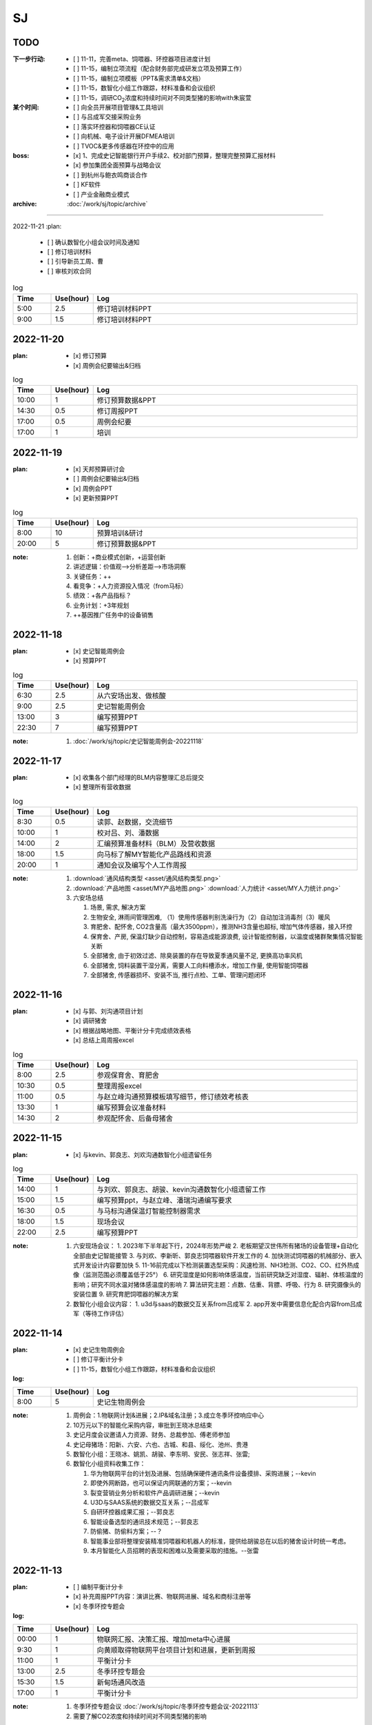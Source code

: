 SJ
===
TODO 
-----
:下一步行动:
   - [ ] 11-11，完善meta、饲喂器、环控器项目进度计划
   - [ ] 11-15，编制立项流程（配合财务部完成研发立项及预算工作）
   - [ ] 11-15，编制立项模板（PPT&需求清单&文档）
   - [ ] 11-15，数智化小组工作跟踪，材料准备和会议组织
   - [ ] 11-15，调研CO\ :sub:`2`\ 浓度和持续时间对不同类型猪的影响with朱宸萱

:某个时间:
   - [ ] 向全员开展项目管理&工具培训
   - [ ] 与吕成军交接采购业务
   - [ ] 落实环控器和饲喂器CE认证
   - [ ] 向机械、电子设计开展DFMEA培训
   - [ ] TVOC&更多传感器在环控中的应用

:boss:
   - [x] 1、完成史记智能银行开户手续2、校对部门预算，整理完整预算汇报材料
   - [x] 参加集团全面预算与战略会议
   - [ ] 到杭州与鲍衣鸣商谈合作
   - [ ] KF软件
   - [ ] 产业金融商业模式

:archive:
   :doc:`/work/sj/topic/archive`


------

2022-11-21
:plan:
   - [ ] 确认数智化小组会议时间及通知
   - [ ] 修订培训材料
   - [ ] 引导新员工周、曹
   - [ ] 审核刘欢合同

.. csv-table:: log
   :header: "Time", "Use(hour)", "Log"
   :widths: 10, 10, 70

   5:00, 2.5, 修订培训材料PPT
   9:00, 1.5, 修订培训材料PPT


2022-11-20
-----------

:plan:
   - [x] 修订预算
   - [x] 周例会纪要输出&归档

.. csv-table:: log
   :header: "Time", "Use(hour)", "Log"
   :widths: 10, 10, 70

   10:00, 1, 修订预算数据&PPT
   14:30, 0.5, 修订周报PPT
   17:00, 0.5, 周例会纪要
   17:00, 1, 培训



2022-11-19
-----------
:plan:
   - [x] 天邦预算研讨会
   - [ ] 周例会纪要输出&归档
   - [x] 周例会PPT
   - [x] 更新预算PPT

.. csv-table:: log
   :header: "Time", "Use(hour)", "Log"
   :widths: 10, 10, 70

   8:00, 10, 预算培训&研讨
   20:00, 5, 修订预算数据&PPT

:note:
   1. 创新：+商业模式创新，+运营创新
   2. 讲述逻辑：价值观-->分析差距-->市场洞察
   3. 关键任务：++
   4. 看竞争：+人力资源投入情况（from马标）
   5. 绩效：+各产品指标？
   6. 业务计划：+3年规划
   7. ++基因推广任务中的设备销售

2022-11-18
-----------
:plan:
   - [x] 史记智能周例会
   - [x] 预算PPT

.. csv-table:: log
   :header: "Time", "Use(hour)", "Log"
   :widths: 10, 10, 70

   6:30, 2.5, 从六安场出发、做核酸
   9:00, 2.5, 史记智能周例会
   13:00, 3, 编写预算PPT
   22:30, 7, 编写预算PPT

:note:
   1. :doc:`/work/sj/topic/史记智能周例会-20221118`
   

2022-11-17
-----------
:plan:
   - [x] 收集各个部门经理的BLM内容整理汇总后提交
   - [x] 整理所有营收数据

.. csv-table:: log
   :header: "Time", "Use(hour)", "Log"
   :widths: 10, 10, 70

   8:30, 0.5, 读郭、赵数据，交流细节
   10:00, 1, 校对吕、刘、潘数据
   14:00, 2, 汇编预算准备材料（BLM）及营收数据
   18:00, 1.5, 向马标了解MY智能化产品路线和资源
   20:00, 1, 通知会议及编写个人工作周报

:note:
   1. :download:`通风结构类型 <asset/通风结构类型.png>`
   2. :download:`产品地图 <asset/MY产品地图.png>` :download:`人力统计 <asset/MY人力统计.png>`
   3. 六安场总结
   
      1. 场景, 需求, 解决方案
      #. 生物安全, 淋雨间管理困难, （1）使用传感器判别洗澡行为（2）自动加注消毒剂（3）暖风
      #. 育肥舍、配怀舍, CO2含量高（最大3500ppm），推测NH3含量也超标, 增加气体传感器，接入环控
      #. 保育舍、产房, 保温灯缺少自动控制，容易造成能源浪费, 设计智能控制器，以温度或猪群聚集情况智能关断
      #. 全部猪舍, 由于初效过滤、除臭装置的存在导致夏季通风量不足, 更换高功率风机
      #. 全部猪舍, 饲料装置干湿分离，需要人工向料槽添水，增加工作量, 使用智能饲喂器
      #. 全部猪舍, 传感器损坏、安装不当, 推行点检、工单、管理问题闭环

2022-11-16
-----------
:plan:
   - [x] 与郭、刘沟通项目计划
   - [x] 调研猪舍
   - [x] 根据战略地图、平衡计分卡完成绩效表格
   - [x] 总结上周周报excel

.. csv-table:: log
   :header: "Time", "Use(hour)", "Log"
   :widths: 10, 10, 70

   8:00, 2.5, 参观保育舍、育肥舍
   10:30, 0.5, 整理周报excel 
   11:00, 0.5, 与赵立峰沟通预算模板填写细节，修订绩效考核表
   13:30, 1, 编写预算会议准备材料
   14:30, 2, 参观配怀舍、后备母猪舍


2022-11-15
-----------
:plan:
   - [x] 与kevin、郭良志、刘欢沟通数智化小组遗留任务

.. csv-table:: log
   :header: "Time", "Use(hour)", "Log"
   :widths: 10, 10, 70

   14:00, 1, 与刘欢、郭良志、胡骏、kevin沟通数智化小组遗留工作
   15:00, 1.5, 编写预算ppt，与赵立峰、潘瑞沟通编写要求
   16:30, 0.5, 与马标沟通保温灯智能控制器需求
   18:00, 1.5, 现场会议
   22:00, 2.5, 编写预算PPT 

:note:
   1. 六安现场会议：
      1. 2023年下半年起下行，2024年形势严峻
      2. 老板期望汉世伟所有猪场的设备管理+自动化全部由史记智能接管
      3. 与刘欢、李新昕、郭良志饲喂器软件开发工作的
      4. 加快测试饲喂器的机械部分、嵌入式开发设计内容要加快
      5. 11-16前完成以下检测装置选型采购：风速检测、NH3检测、CO2、CO、红外热成像（监测范围必须覆盖低于25°）
      6. 研究湿度是如何影响体感温度，当前研究缺乏对湿度、辐射、体核温度的影响；研究不同水温对猪体感温度的影响
      7. 算法研究主题：点数、估重、背膘、呼吸、行为
      8. 研究摄像头的安装位置
      9. 研究育肥饲喂器的解决方案
   2. 数智化小组会议内容：
      1. u3d与saas的数据交互关系from吕成军
      2. app开发中需要信息化配合内容from吕成军（等待工作评估）

2022-11-14
-----------
:plan:
   - [x] 史记生物周例会
   - [ ] 修订平衡计分卡
   - [ ] 11-15，数智化小组工作跟踪，材料准备和会议组织

:log:

.. csv-table:: 
   :header: "Time", "Use(hour)", "Log"
   :widths: 10, 10, 70

   8:00, 5, 史记生物周例会


:note:
   1. 周例会：1.物联网计划&进展；2.IP&域名注册；3.成立冬季环控响应中心
   2. 10万元以下的智能化采购内容，审批到王晓冰总结束
   3. 史记月度会议邀请人力资源、财务、总裁参加、傅老师参加
   4. 史记母猪场：阳新、六安、六也、古城、和县、绥化、池州、贵港
   5. 数智化小组：王晓冰、姚凯、胡骏、李东明、安民、张志祥、张雷;
   6. 数智化小组资料收集工作：

      1. 华为物联网平台的计划及进展、包括确保硬件通讯条件设备摸排、采购进展；--kevin
      2. 即使外网断路，也可以保证内网联通的方案；--kevin
      3. 裂变营销业务分析和软件产品调研进展；--kevin
      4. U3D与SAAS系统的数据交互关系；--吕成军
      5. 自研环控器成果汇报；--郭良志
      6. 智能设备选型的通讯技术规范；--郭良志
      7. 防偷猪、防偷料方案；--？
      8. 智能事业部将整理安装精准饲喂器和机器人的标准，提供给胡骏总在以后的猪舍设计时统一考虑。
      9. 本月智能化人员招聘的表现和困难以及需要采取的措施。--张雷


2022-11-13
-----------
:plan:
   - [ ] 编制平衡计分卡
   - [x] 补充周报PPT内容：演讲比赛、物联网进展、域名和商标注册等
   - [x] 冬季环控专题会


:log:

.. csv-table:: 
   :header: "Time", "Use(hour)", "Log"
   :widths: 10, 10, 70

   00:00, 1, 物联网汇报、决策汇报、增加meta中心进展
   9:30, 1, 向黄顺取得物联网平台项目计划和进展，更新到周报
   11:00, 1, 平衡计分卡
   13:00, 2.5, 冬季环控专题会
   15:30, 1.5, 新甸场通风改造
   17:00, 1, 平衡计分卡

:note:

   1. 冬季环控专题会议 :doc:`/work/sj/topic/冬季环控专题会议-20221113`
   2. 需要了解CO2浓度和持续时间对不同类型猪的影响


2022-11-12
-----------
:plan:
   - [x] 修订周报
   - [x] 学习战略地图、平衡计分卡


:log:

.. csv-table:: 
   :header: "Time", "Use(hour)", "Log"
   :widths: 10, 10, 70

   9:30, 4, 整理汇总各部门周报，制定格式化模板
   22:00, 1.5, 编制“战略地图”
   23:30, 0.5, 修订周报内容，增加物联网汇报、决策汇报、增加meta中心进展

2022-11-11
-----------
:plan:
   - [x] 预算修订会议
   - [x] 时识科技合作意向书评审
   - [x] 巡检机器人产品策划会议
   - [x] 推广中心工作方向沟通with潘瑞 

.. csv-table:: 
   :header: "Time", "Use(hour)", "Log"
   :widths: 10, 10, 70

   10:30, 0.5, 创建钉钉日志和模板
   11:00, 0.5, 收集预算资料
   11:30, 0.5, 时识合作意向协议审核
   12:00, 0.5, 推广中心工作方向沟通
   13:15, 2, 预算修订会议
   15:30, 2, 巡检机器人产品策划会议
   18:00, 0.5, 与刘欢讨论搭建产品开发环境与测试环境的可行性
   20:30, 1.5, 整理2次会议纪要和制定跟踪事项


:note:
   1. 推广中心使命

      1. 首要任务是做好内部销售工作
      2. 公关重点是抓住省级龙头企业（top200）

   2. 未来的推广运营

      1. 2个新媒体运营主体：（1）学术，面向专家；（2）面向市场、客户；

   3. 时识科技合作意向书评审：

      1. 对知识产权的保护
      2. 违约责任应按200%追究

   4. 预算修订会议 :doc:`/work/sj/topic/预算修订会议-20221111`
   5. 巡检机器人策划会议 :doc:`/work/sj/topic/巡检机器人策划会议-20221111`

2022-11-10
-----------
:plan:
   - [ ] 预算修订会议
   - [ ] 数智化小组材料整理
   - [x] 物联网平台实施情况汇报材料

.. csv-table:: 
   :header: "Time", "Use(hour)", "Log"
   :widths: 10, 10, 70

   9:00, 0.5, 维护知识管理，增加昨天会议记录，增加学习目录&more
   9:30, 1, 修订项目管理培训材料，修订样式、目录，增加风险管理页
   10:30, 1, 向高振伟解释时识科技的合作背景
   13:00, 1, 维护知识管理，做本地备份
   14:00, 0.5, 编制IP注册PPT，调查域名价格
   14:30, 1, 元宇宙养猪概念草稿
   15:30, 1, 维护知识管理平台中的培训资料
   18:00, 1.5, 与刘欢、叶金龙沟通巡检机器人的痛点、难点

:note:
   1. 元宇宙养猪 :download:`asset/meta.mm`

2022-11-09
-----------
:plan:
   - [x] 追溯和测温芯片交流（乔博士）， :download:`asset/SMS1000 product intro_Nov 2022.pdf` :download:`asset/EV31100 datasheet 221027.1.pdf`
   - [x] 项目管理流程体系方法培训材料
   - [ ] 收集、梳理预算
   - [x] 托管方案评议

.. csv-table:: 
   :header: "Time", "Use(hour)", "Log"
   :widths: 10, 10, 70

   9:00, 2.5, 项目管理培训材料
   11:30, 0.5, 交流打针机器人供应商
   13:30, 2.5, 时识科技交流
   16:00, 0.5, 了解华为物联网平台实施背景
   16:30, 0.5, 编写物联网平台材料
   21:00, 1, 评议设备托管方案


:note:
   1. :doc:`/work/sj/topic/时识科技交流-20221109`
   2. 设备托管方案：

      1. 猪场原则上要先完成通讯网络升级改造以及史记智能的环控器部署才能实施托管
      2. 环控安装计划，结合双改计划，按场制定
      3. 方案细化后，先与史记的大区经理交流一轮，然后再向双斌总和左祥总沟通意见
      4. 要快速摸排各场的基础设施和设备情况，确保技改预算充分，包括旧设备改造预算和新设备采购预算
      5. 托管改为服务
      6. 汉世伟内部员工选拔条件适当放宽，不要一刀切；选聘到设备服务中心的可保持当前标准
      7. 设备服务中心改为英文简称
      8. 给每个厂配备一名设备工程师，每个大区配备一名设备经理；本部（南京）设置软件、调度、总工程师功能，大区、厂区配备设备工程师（明确大区名称和每个大区内的详细配置）
      9. 对厂区招聘设备工程师的问题，要考虑招聘不充分的风险及责任分担机制，其他责任追溯的机制、原则都要细化制定
      10. 厂长对巡检人员进行考核
      11. 托管前的摸牌工作由设备服务中心实施
      12. 向法务、财务咨询软件服务按软件费或服务费收取
      13. 免责条款改为责任分担条款/机制，成立仲裁小组

2022-11-08
-----------
:plan:
   - [x] 调研CE认证流程
   - [ ] 修订饲喂器计划 with刘欢
   - [x] 繁昌场饲喂器试验复盘

.. csv-table:: 
   :header: "Time", "Use(hour)", "Log"
   :widths: 10, 10, 70

   8:30, 0.5, 与刘欢沟通饲喂器项目计划的问题，指出修订意见
   9:30, 0.5, 调研CE认证流程及知识
   10:30, 0.5, 搜索代理商，与代理商沟通业务需求
   11:00, 2.5, 向刘欢了解繁昌场饲喂器实验&编写复盘材料
   13:30, 1, 听取算法工作规划
   15:00, 1, 对嵌入式软硬件委托开发的建议
   16:00, 0.5, 修订农创中心招商引资项目协议

:note:
   1. :doc:`/work/sj/topic/CE认证`
   2. :download:`asset/繁昌场饲喂器试验复盘.pdf`  :download:`asset/繁昌场饲喂器试验复盘.pptx`
   3. 精准环控的算法关键词，体感温度——基于猪体感温度的环控算法：
      1. 风冷效应和实验
      2. 湿热&湿冷效应——湿度对体感温度的影响
      3. 辐射热效应——养殖密度等对体感温度的影响
      4. 物理降温——喷淋及蒸发
   4. 关键手段：CFD仿真
   5. 精准饲喂的算法研究的关键词：调膘——饲喂曲线研究
   6. 饲喂研究的支撑资源：国内博士团队、Derek
   7. 饲喂研究的可能方向：根据最新论文结果，分娩之后及哺乳期之后也要通过调膘控制生长
   8. 算法研究的关键：实验范式设计——《实验设计与数据分析》
   9. 自媒体运营（注意著作权）
   10. 算法研究的可能方向：行为学、生理学知识应用
   11. :doc:`/work/sj/topic/饲喂器嵌入式开发委外合作注意事项-20221108`
   12. :download:`asset/农创中心招商引资项目协议模板（20220810）.doc`

2022-11-07
-----------
:plan:
   - [x] 史记智能周例会&会议纪要&跟踪事项

.. csv-table:: 
   :header: "Time", "Use(hour)", "Log"
   :widths: 10, 10, 70

   8:00, 1, 维护知识管理平台
   9:00, 4, 周例会&会议记录
   14:30, 0.5, 修订计划管理工具
   15:00, 2, 会议纪要&会议跟踪事项
   16:00, 1.5, 与刘欢、郭良志沟通饲喂器项目WBS分解

:note:
   1.  :doc:`/work/sj/topic/周例会-20221107`
   2.  立项流程：
      1. 现场调研，走访最终客户：痛点在哪里，可以接受花多少钱解决问题，有没有推荐的解决方案？
      2. 调研市场现有产品，用蓝海曲线进行对比分析，说出每种产品的优缺点；
      3. 搜寻国内外所有专利和论文进行学习分析；
      4. 找到解决问题的路径和方案，并进行初步论证和测算
      5. 拿着解决方案走访用户，看用户能否接受产品和价格，采购量多大，预计投资回报率多少
      6. 如客户接受，准备启动项目的科研立项，进入charter阶段，要点是让所有利益相关人（客户、客户的上级、财务部门、采购部门等，在项目立项书上签字）
      7. 按照charter要求，论证可能形成的知识产权；



2022-11-04
-----------
:plan:
   - [x] 创建知识管理平台
   - [x] 编制项目WBS模板
   - [x] 编制项目管理工具模板
   - [ ] OKR

.. csv-table:: 
   :header: "Time", "Use(hour)", "Log"
   :widths: 10, 10, 70

   8:30, 3, 试用钉钉在线文档做知识管理，编制项目管理模板
   11:30, 1, 修订预算 
   13:00, 1, 修订预算
   14:00, 1, 编制WBS模板
   15:00, 0.5, 与郭良志校对预算
   15:30, 1.5, 与刘欢、吕成飞校对预算
   18:00, 0.5, 开会沟通WBS模板、工具及编码规则
   19:00, 0.5, 汇总预算交给胡飞

:note:
   1. :doc:`topic/研发项目WBS模板-20221104.rst`
   2. 饲喂器开发节奏：3月底具备可量产条件；春节附近开始；
   3. 对编码规则不能取得共识，吕、刘将在晚些时候提供意见给我
   4. WBS模板大部分OK，具体细节根据项目调整
   5. 计划管理工具、知识管理平台取得共识

2022-11-03
-----------
:plan:
   - [x] 史记生物月例会

.. csv-table:: 
   :header: "Time", "Use(hour)", "Log", "Comment"
   :widths: 10, 10, 50, 50

   8:00, 13,史记生物月例会,

:note:
   1. 公司负债从70%降低到45%；毛利率约40%；月收入约1.3亿，支出约1.3亿
   2. 华南地区测算猪只销售毛利约40%
   3. 生猪价格趋势： https://www.mysteel.com
   4. [商机]AI选猪系统
   5. 未来种公猪交付中的运输自己安排车辆运输
   6. PDA使用中要注重运行流畅
   

2022-11-02
-----------
:plan:
   - [x] 营销培训
   - [x] zentao创建一个项目案例
   - [x] zentao实施方案和计划ppt

.. csv-table:: 
   :header: "Time", "Use(hour)", "Log", "Comment"
   :widths: 10, 10, 50, 50

   8:00, 4, 营销会议和培训, 
   13:30, 4, Zentao应用方案PPT
   18:00, 0.5, Zentao创建环控器example

:note:
   1. [商机]无针头注射机器人
   2. 饲料车监控项目在AIOT部有人力冲突，在考虑是否转移到自动化部
   3. :download:`asset/zentao-plan.pdf`

2022-11-01
-----------
:plan:
   - [x] 参加芯片供应商交流
   - [x] 参加营销会议


.. csv-table:: 
    :header: "Time", "Use(hour)", "Log", "Comment"
    :widths: 10, 10, 50, 50

    8:00, 3.5, 10月份经营分析复盘扩大会议
    11:30, 4, 接待Movella谢总、郭经理, Movella耳标产品套件约2000美金/套，最低约人民币200元/件
    15:30, 1.5, 向马标学习行业各个龙头特点、猪场通风原理、环控系统知识等, 很热心，也很有耐心 :download:`asset/环控通风原理.pdf`


:note:
   1. :doc:`topic/10月份经营分析复盘扩大会议-20221101`


2022-10-31
-----------
:plan:
   - [x] 预算汇编
   - [x] 预算讨论会议
   - [x] 制定编码规则
   - [ ] 通知周报格式变化
   - [ ] zentao

.. csv-table::
    :header: "Time", "Use(hour)", "Log", "Comment"
    :widths: 10, 10, 50, 50

    9:00, 1.5, 合并企划、行政、软件、自动化、物联网各部门预算, 存在不统一的模板
    10:30, 0.75, 与郭总、高总讨论产品编码规则, :doc:`topic/产品编码规则-20221031`
    11:00, 0.5, 合并推广、设备服务部门预算, 销售收入计入了自动化和物联网，销售成本计入了推广，但在公司整体表述正确
    13:00, 1.5, 整理编码规则文档
    14:30, 7.5, 预算沟通会议, :doc:`topic/预算沟通会议-20221031`

:note:
   1. 临泉工厂的次氯酸钠导致微生物失调引发环保问题，同时影响新能源工厂的喷淋方案；新能源工厂目前已经开始使用次氯酸作为除臭方案。
   2. 经营范围变更ing。
   3. 下一步需要对接新办公地点的布局规划。
   4. 产品CE认证待启动。
   5. 饲喂器明年集团内销量预测4-5万台（总量8万台）
   6. 粥料器明年集团内销量预测1万台（总量5万台），定价3000元，从7月份起销售
   7. 巡检机器人集团内销量预测100台，从10月份起销售
   8. 智能喷淋集团内预测销量100台，从7月起销售
   9. 智能巡检的价值方向在于呼吸判断
   10. 排污单价要降低，仅考虑检测，也降低销量预测
   11. 增加气象站产品
   12. 报警器主要应用到风机运行检测环境
   13. PDA传感器改名无线环境综合监测仪
   14. 通常情况下，空间的CO_2与NH_3成正比
   15. 体核温度计价格定为200元，降低销量预测
   16. [商机]清粪机器人
   17. 基础研究：营养、环控、疾病（典型性猪病诊断和预防技术）
   18. 耳标、耳标钳需要增加对外销售预算
   19. 畜牧业博览会预计明年7-8月份，预测在其中阐述元宇宙成果
   20. 推广部要加入外部销售收入

2022-10-28
-----------
1. 与刘欢、郭良志沟通年度预算编制中，年度目标的制定，与他们约定在下周一进行年度目标的讨论确立
2. 面试徐萍萍
3. 修订数智化会议会议纪要，发布纪要 :download:`asset/数智化推进小组第一次会议纪要.docx`
4. 与郭良志取得明年产品研发和销售业绩规划
5. 周例会 :doc:`topic/20221028史记智能周例会`

2022-10-27
-----------
1. 饲喂器周会 :doc:`topic/20221027饲喂器周会`
2. 对齐每周重点工作进展
3. 对33项重点工作分类  :doc:`topic/20221018重点工作列表`
4. 学习饲喂器和粥料器原理
5. 向赵立锋学习养殖痛点
6. 向郭良志学习zantao问题   


2022-10-26
-----------

1. 预算会议
2. 数字化小组推进会议: :doc:`topic/20221026数字化小组推进会议`

2022-10-19
-----------

1. 工作小结
   
   - [x] 筛选PM简历12份
   - [ ] 学习zentao视频教程，30%
   - [ ] 整理重点工作之间的关系，结构化地组织它们
   - [x] 面试罗丹静

2. 明日计划
   - [ ] 将结构化之后的重点工作与李总/王总沟通，最好是当面沟通，修正认识偏差
   - [ ] 学习环控系统的关键功能、系统架构等知识，以“上海睿畜”的网站信息作为线索

2022-10-18
-----------

- 整理重点工作列表: :doc:`topic/20221018重点工作列表`
- 学习zentao视频教程 10%
